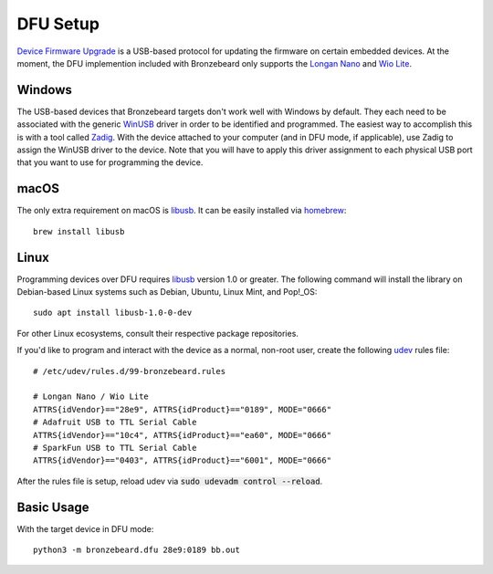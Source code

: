 DFU Setup
=========
`Device Firmware Upgrade <https://en.wikipedia.org/wiki/USB#Device_Firmware_Upgrade_mechanism>`_ is a USB-based protocol for updating the firmware on certain embedded devices.
At the moment, the DFU implemention included with Bronzebeard only supports the `Longan Nano <https://www.seeedstudio.com/Sipeed-Longan-Nano-RISC-V-GD32VF103CBT6-DEV-Board-p-4725.html>`_ and `Wio Lite <https://www.seeedstudio.com/Wio-Lite-RISC-V-GD32VF103-p-4293.html>`_.

Windows
-------
The USB-based devices that Bronzebeard targets don't work well with Windows by default.
They each need to be associated with the generic `WinUSB <https://docs.microsoft.com/en-us/windows-hardware/drivers/usbcon/winusb>`_ driver in order to be identified and programmed.
The easiest way to accomplish this is with a tool called `Zadig <https://zadig.akeo.ie/>`_.
With the device attached to your computer (and in DFU mode, if applicable), use Zadig to assign the WinUSB driver to the device.
Note that you will have to apply this driver assignment to each physical USB port that you want to use for programming the device.

macOS
-----
The only extra requirement on macOS is `libusb <https://libusb.info>`_.
It can be easily installed via `homebrew <https://brew.sh/>`_::

  brew install libusb

Linux
-----
Programming devices over DFU requires `libusb <https://libusb.info>`_ version 1.0 or greater.
The following command will install the library on Debian-based Linux systems such as Debian, Ubuntu, Linux Mint, and Pop!_OS::

  sudo apt install libusb-1.0-0-dev

For other Linux ecosystems, consult their respective package repositories.

If you'd like to program and interact with the device as a normal, non-root user, create the following `udev <https://en.wikipedia.org/wiki/Udev>`_ rules file::

  # /etc/udev/rules.d/99-bronzebeard.rules

  # Longan Nano / Wio Lite
  ATTRS{idVendor}=="28e9", ATTRS{idProduct}=="0189", MODE="0666"
  # Adafruit USB to TTL Serial Cable
  ATTRS{idVendor}=="10c4", ATTRS{idProduct}=="ea60", MODE="0666"
  # SparkFun USB to TTL Serial Cable
  ATTRS{idVendor}=="0403", ATTRS{idProduct}=="6001", MODE="0666"

After the rules file is setup, reload udev via :code:`sudo udevadm control --reload`.

Basic Usage
-----------
With the target device in DFU mode::

  python3 -m bronzebeard.dfu 28e9:0189 bb.out
